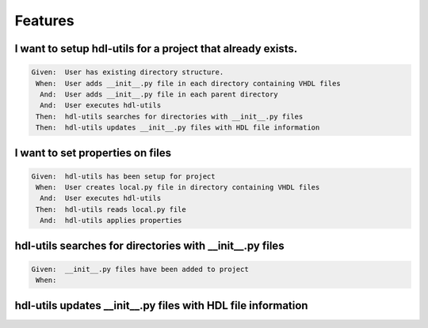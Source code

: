 Features
========

I want to setup hdl-utils for a project that already exists.
------------------------------------------------------------

.. code-block:: gherkin

   Given:  User has existing directory structure.
    When:  User adds __init__.py file in each directory containing VHDL files
     And:  User adds __init__.py file in each parent directory
     And:  User executes hdl-utils
    Then:  hdl-utils searches for directories with __init__.py files
    Then:  hdl-utils updates __init__.py files with HDL file information

I want to set properties on files
---------------------------------

.. code-block:: gherkin

   Given:  hdl-utils has been setup for project
    When:  User creates local.py file in directory containing VHDL files
     And:  User executes hdl-utils
    Then:  hdl-utils reads local.py file
     And:  hdl-utils applies properties

hdl-utils searches for directories with __init__.py files
---------------------------------------------------------

.. code-block:: gherkin

   Given:  __init__.py files have been added to project
    When:  

hdl-utils updates __init__.py files with HDL file information
-------------------------------------------------------------
